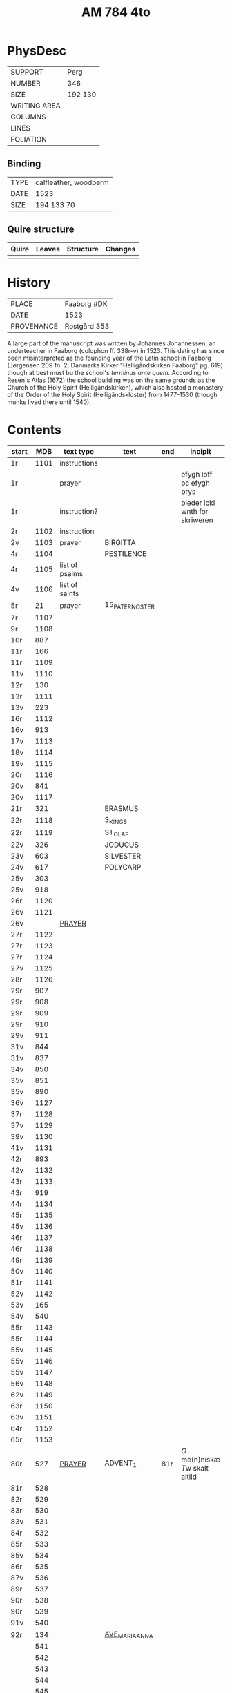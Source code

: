 #+Title: AM 784 4to

* PhysDesc
|--------------+-------------|
| SUPPORT      | Perg        |
| NUMBER       | 346         |
| SIZE         | 192 130     |
| WRITING AREA |             |
| COLUMNS      |             |
| LINES        |             |
| FOLIATION    |             |
|--------------+-------------|

** Binding
|------+-----------------------|
| TYPE | calfleather, woodperm |
| DATE | 1523                  |
| SIZE | 194 133 70            |
|------+-----------------------|

** Quire structure
|-------+--------+-----------+---------|
| Quire | Leaves | Structure | Changes |
|-------+--------+-----------+---------|
|       |        |           |         |
|-------+--------+-----------+---------|

* History
|------------+---------------|
| PLACE      | Faaborg #DK   |
| DATE       | 1523          |
| PROVENANCE | Rostgård 353  |
|------------+---------------|

A large part of the manuscript was written by Johannes Johannessen, an underteacher in Faaborg (colophon ff. 338r-v) in 1523. This dating has since been misinterpreted as the founding year of the Latin school in Faaborg (Jørgensen 209 fn. 2; Danmarks Kirker "Helligåndskirken Faaborg" pg. 619) though at best must bu the school's /terminus ante quem/. According to Resen's Atlas (1672) the school building was on the same grounds as the Church of the Holy Spirit (Helligåndskirken), which also hosted a monastery of the Order of the Holy Spirit (Helligåndskloster) from 1477-1530 (though munks lived there until 1540).

* Contents
|-------+------+----------------+-----------------+-----+--------------------------------+-----------------------------------+----------+--------|
| start |  MDB | text type      | text            | end | incipit                        | explicit                          | language | status |
|-------+------+----------------+-----------------+-----+--------------------------------+-----------------------------------+----------+--------|
| 1r    | 1101 | instructions   |                 |     |                                |                                   |          |        |
| 1r    |      | prayer         |                 |     | efygh loff oc efygh prys       | for allæ synn vellgernynger       | da       | added  |
| 1r    |      | instruction?   |                 |     | bieder icki wnth for skriweren |                                   | da       |        |
| 2r    | 1102 | instruction    |                 |     |                                |                                   |          |        |
| 2v    | 1103 | prayer         | BIRGITTA        |     |                                |                                   |          |        |
| 4r    | 1104 |                | PESTILENCE      |     |                                |                                   |          |        |
| 4r    | 1105 | list of psalms |                 |     |                                |                                   |          |        |
| 4v    | 1106 | list of saints |                 |     |                                |                                   |          |        |
| 5r    |   21 | prayer         | 15_PATER_NOSTER |     |                                |                                   |          |        |
| 7r    | 1107 |                |                 |     |                                |                                   |          |        |
| 9r    | 1108 |                |                 |     |                                |                                   |          |        |
| 10r   |  887 |                |                 |     |                                |                                   |          |        |
| 11r   |  166 |                |                 |     |                                |                                   |          |        |
| 11r   | 1109 |                |                 |     |                                |                                   |          |        |
| 11v   | 1110 |                |                 |     |                                |                                   |          |        |
| 12r   |  130 |                |                 |     |                                |                                   |          |        |
| 13r   | 1111 |                |                 |     |                                |                                   |          |        |
| 13v   |  223 |                |                 |     |                                |                                   |          |        |
| 16r   | 1112 |                |                 |     |                                |                                   |          |        |
| 16v   |  913 |                |                 |     |                                |                                   |          |        |
| 17v   | 1113 |                |                 |     |                                |                                   |          |        |
| 18v   | 1114 |                |                 |     |                                |                                   |          |        |
| 19v   | 1115 |                |                 |     |                                |                                   |          |        |
| 20r   | 1116 |                |                 |     |                                |                                   |          |        |
| 20v   |  841 |                |                 |     |                                |                                   |          |        |
| 20v   | 1117 |                |                 |     |                                |                                   |          |        |
| 21r   |  321 |                | ERASMUS         |     |                                |                                   |          |        |
| 22r   | 1118 |                | 3_KINGS         |     |                                |                                   |          |        |
| 22r   | 1119 |                | ST_OLAF         |     |                                |                                   |          |        |
| 22v   |  326 |                | JODUCUS         |     |                                |                                   |          |        |
| 23v   |  603 |                | SILVESTER       |     |                                |                                   |          |        |
| 24v   |  617 |                | POLYCARP        |     |                                |                                   |          |        |
| 25v   |  303 |                |                 |     |                                |                                   |          |        |
| 25v   |  918 |                |                 |     |                                |                                   |          |        |
| 26r   | 1120 |                |                 |     |                                |                                   |          |        |
| 26v   | 1121 |                |                 |     |                                |                                   |          |        |
| 26v   |      | [[file:../../Prayers/org/AM04-0784_026v_m.org][PRAYER]]         |                 |     |                                |                                   | da       | added  |
| 27r   | 1122 |                |                 |     |                                |                                   |          |        |
| 27r   | 1123 |                |                 |     |                                |                                   |          |        |
| 27r   | 1124 |                |                 |     |                                |                                   |          |        |
| 27v   | 1125 |                |                 |     |                                |                                   |          |        |
| 28r   | 1126 |                |                 |     |                                |                                   |          |        |
| 29r   |  907 |                |                 |     |                                |                                   |          |        |
| 29r   |  908 |                |                 |     |                                |                                   |          |        |
| 29r   |  909 |                |                 |     |                                |                                   |          |        |
| 29r   |  910 |                |                 |     |                                |                                   |          |        |
| 29v   |  911 |                |                 |     |                                |                                   |          |        |
| 31v   |  844 |                |                 |     |                                |                                   |          |        |
| 31v   |  837 |                |                 |     |                                |                                   |          |        |
| 34v   |  850 |                |                 |     |                                |                                   |          |        |
| 35v   |  851 |                |                 |     |                                |                                   |          |        |
| 35v   |  890 |                |                 |     |                                |                                   |          |        |
| 36v   | 1127 |                |                 |     |                                |                                   |          |        |
| 37r   | 1128 |                |                 |     |                                |                                   |          |        |
| 37v   | 1129 |                |                 |     |                                |                                   |          |        |
| 39v   | 1130 |                |                 |     |                                |                                   |          |        |
| 41v   | 1131 |                |                 |     |                                |                                   |          |        |
| 42r   |  893 |                |                 |     |                                |                                   |          |        |
| 42v   | 1132 |                |                 |     |                                |                                   |          |        |
| 43r   | 1133 |                |                 |     |                                |                                   |          |        |
| 43r   |  919 |                |                 |     |                                |                                   |          |        |
| 44r   | 1134 |                |                 |     |                                |                                   |          |        |
| 45r   | 1135 |                |                 |     |                                |                                   |          |        |
| 45v   | 1136 |                |                 |     |                                |                                   |          |        |
| 46r   | 1137 |                |                 |     |                                |                                   |          |        |
| 46r   | 1138 |                |                 |     |                                |                                   |          |        |
| 49r   | 1139 |                |                 |     |                                |                                   |          |        |
| 50v   | 1140 |                |                 |     |                                |                                   |          |        |
| 51r   | 1141 |                |                 |     |                                |                                   |          |        |
| 52v   | 1142 |                |                 |     |                                |                                   |          |        |
| 53v   |  165 |                |                 |     |                                |                                   |          |        |
| 54v   |  540 |                |                 |     |                                |                                   |          |        |
| 55r   | 1143 |                |                 |     |                                |                                   |          |        |
| 55r   | 1144 |                |                 |     |                                |                                   |          |        |
| 55v   | 1145 |                |                 |     |                                |                                   |          |        |
| 55v   | 1146 |                |                 |     |                                |                                   |          |        |
| 55v   | 1147 |                |                 |     |                                |                                   |          |        |
| 56v   | 1148 |                |                 |     |                                |                                   |          |        |
| 62v   | 1149 |                |                 |     |                                |                                   |          |        |
| 63r   | 1150 |                |                 |     |                                |                                   |          |        |
| 63v   | 1151 |                |                 |     |                                |                                   |          |        |
| 64r   | 1152 |                |                 |     |                                |                                   |          |        |
| 65r   | 1153 |                |                 |     |                                |                                   |          |        |
| 80r   |  527 | [[file:../../Prayers/org/AM04-0784_080r.org][PRAYER]]         | ADVENT_1        | 81r | [[O]] me(n)niskæ [[T]]w skalt altiid   | oc hii[d] nedh(e)r Till iørderige | da       | main   |
| 81r   |  528 |                |                 |     |                                |                                   |          |        |
| 82r   |  529 |                |                 |     |                                |                                   |          |        |
| 83r   |  530 |                |                 |     |                                |                                   |          |        |
| 83v   |  531 |                |                 |     |                                |                                   |          |        |
| 84r   |  532 |                |                 |     |                                |                                   |          |        |
| 85r   |  533 |                |                 |     |                                |                                   |          |        |
| 85v   |  534 |                |                 |     |                                |                                   |          |        |
| 86r   |  535 |                |                 |     |                                |                                   |          |        |
| 87v   |  536 |                |                 |     |                                |                                   |          |        |
| 89r   |  537 |                |                 |     |                                |                                   |          |        |
| 90r   |  538 |                |                 |     |                                |                                   |          |        |
| 90r   |  539 |                |                 |     |                                |                                   |          |        |
| 91v   |  540 |                |                 |     |                                |                                   |          |        |
| 92r   |  134 |                | [[file:../../Prayers/org/AM04-0784_92r.org][AVE_MARIA_ANNA]]  |     |                                |                                   |          |        |
|       |  541 |                |                 |     |                                |                                   |          |        |
|       |  542 |                |                 |     |                                |                                   |          |        |
|       |  543 |                |                 |     |                                |                                   |          |        |
|       |  544 |                |                 |     |                                |                                   |          |        |
|       |  545 |                |                 |     |                                |                                   |          |        |
|       |  546 |                |                 |     |                                |                                   |          |        |
|       |  547 |                |                 |     |                                |                                   |          |        |
|       |  548 |                |                 |     |                                |                                   |          |        |
|       |  549 |                |                 |     |                                |                                   |          |        |
|       |  550 |                |                 |     |                                |                                   |          |        |
|       |  551 |                |                 |     |                                |                                   |          |        |
|       |  552 |                |                 |     |                                |                                   |          |        |
|       |  553 |                |                 |     |                                |                                   |          |        |
|       |  554 |                |                 |     |                                |                                   |          |        |
|       |  555 |                |                 |     |                                |                                   |          |        |
|       |  556 |                |                 |     |                                |                                   |          |        |
|       |  557 |                |                 |     |                                |                                   |          |        |
|       |  558 |                |                 |     |                                |                                   |          |        |
|       |  559 |                |                 |     |                                |                                   |          |        |
|       |  560 |                |                 |     |                                |                                   |          |        |
|       |  561 |                |                 |     |                                |                                   |          |        |
|       |  562 |                |                 |     |                                |                                   |          |        |
|       |  563 |                |                 |     |                                |                                   |          |        |
|       |  564 |                |                 |     |                                |                                   |          |        |
|       |  565 |                |                 |     |                                |                                   |          |        |
|       |  566 |                |                 |     |                                |                                   |          |        |
|       |  567 |                |                 |     |                                |                                   |          |        |
|       |  568 |                |                 |     |                                |                                   |          |        |
|       |  569 |                |                 |     |                                |                                   |          |        |
|       |  570 |                |                 |     |                                |                                   |          |        |
|       |  571 |                |                 |     |                                |                                   |          |        |
|       |  572 |                |                 |     |                                |                                   |          |        |
|       |  573 |                |                 |     |                                |                                   |          |        |
|       |  574 |                |                 |     |                                |                                   |          |        |
|       |  575 |                |                 |     |                                |                                   |          |        |
|       |  576 |                |                 |     |                                |                                   |          |        |
|       |  577 |                |                 |     |                                |                                   |          |        |
|       |  578 |                |                 |     |                                |                                   |          |        |
|       |  579 |                |                 |     |                                |                                   |          |        |
|       |  580 |                |                 |     |                                |                                   |          |        |
|       |  581 |                |                 |     |                                |                                   |          |        |
|       |  582 |                |                 |     |                                |                                   |          |        |
|       |  583 |                |                 |     |                                |                                   |          |        |
|       |  584 |                |                 |     |                                |                                   |          |        |
|       |  585 |                |                 |     |                                |                                   |          |        |
|       |  586 |                |                 |     |                                |                                   |          |        |
|       |  587 |                |                 |     |                                |                                   |          |        |
|       |  588 |                |                 |     |                                |                                   |          |        |
|       |  589 |                |                 |     |                                |                                   |          |        |
|       |  590 |                |                 |     |                                |                                   |          |        |
|       |  591 |                |                 |     |                                |                                   |          |        |
|       |  592 |                |                 |     |                                |                                   |          |        |
|       |  593 |                |                 |     |                                |                                   |          |        |
|       |  594 |                |                 |     |                                |                                   |          |        |
|       |  595 |                |                 |     |                                |                                   |          |        |
|       |  596 |                |                 |     |                                |                                   |          |        |
|       |  597 |                |                 |     |                                |                                   |          |        |
|       |  598 |                |                 |     |                                |                                   |          |        |
|       |  599 |                |                 |     |                                |                                   |          |        |
|       |  600 |                |                 |     |                                |                                   |          |        |
|       |  601 |                |                 |     |                                |                                   |          |        |
|       |  602 |                |                 |     |                                |                                   |          |        |
|       |  603 |                |                 |     |                                |                                   |          |        |
|       |  604 |                |                 |     |                                |                                   |          |        |
| 131v  |  605 |                |                 |     |                                |                                   |          |        |
| 132r  |  342 |                |                 |     |                                |                                   |          |        |


| 133r  |  179 |                |                 |     |                                |                             |          |        |
| 134r  |  180 |                |                 |     |                                |                             |          |        |
| 143r  |  617 |                | POLYCARP        |     |                                |                             |          |        |
| 144r  | 1096 |                |                 |     |                                |                             |          |        |
| 177r  |  123 |                |                 |     |                                |                             |          |        |
| 184r  | 1154 |                |                 |     |                                |                             |          |        |
| 237r  |  208 |                |                 |     |                                |                             |          |        |
| 265r  | 1155 |                |                 |     |                                |                             |          |        |
| 266v  | 1055 |                |                 |     |                                |                             |          |        |
| 337r  |  836 |                |                 |     |                                |                             |          |        |
| 338v  | 1156 |                |                 |     |                                |                             |          |        |
| 340r  |  839 |                |                 |     |                                |                             |          |        |
| 341r  | 1157 |                |                 |     |                                |                             |          |        |
| 341v  | 1158 |                |                 |     |                                |                             |          |        |
| 345v  | 1159 |                |                 |     |                                |                             |          |        |
| 346v  | 1160 |                |                 |     |                                |                             |          |        |
| 346v  | 1161 |                |                 |     |                                |                             |          |        |

* Bibliography
- Handrit :: https://handrit.is/manuscript/view/da/AM04-0784
